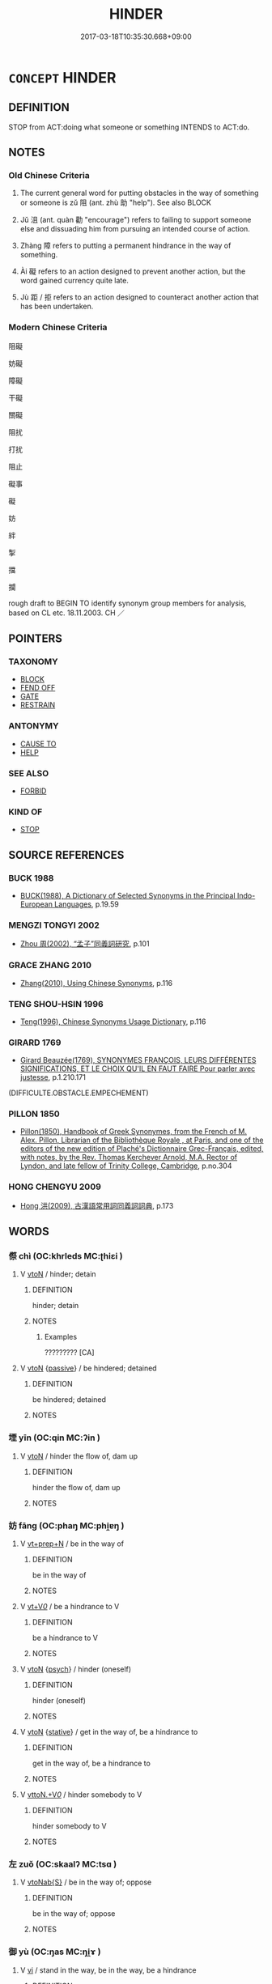 # -*- mode: mandoku-tls-view -*-
#+TITLE: HINDER
#+DATE: 2017-03-18T10:35:30.668+09:00        
#+STARTUP: content
* =CONCEPT= HINDER
:PROPERTIES:
:CUSTOM_ID: uuid-8d05ae79-df6f-4c15-b57a-a8390a57643a
:SYNONYM+:  PREVENT
:SYNONYM+:  HAMPER
:SYNONYM+:  OBSTRUCT
:SYNONYM+:  IMPEDE
:SYNONYM+:  INHIBIT
:SYNONYM+:  RETARD
:SYNONYM+:  BALK
:SYNONYM+:  PREVENT
:SYNONYM+:  THWART
:SYNONYM+:  FOIL
:SYNONYM+:  CURB
:SYNONYM+:  DELAY
:SYNONYM+:  ARREST
:SYNONYM+:  INTERFERE WITH
:SYNONYM+:  SET BACK
:SYNONYM+:  SLOW DOWN
:SYNONYM+:  HOBBLE
:SYNONYM+:  HOLD BACK
:SYNONYM+:  HOLD UP
:SYNONYM+:  STOP
:SYNONYM+:  HALT
:SYNONYM+:  RESTRICT
:SYNONYM+:  RESTRAIN
:SYNONYM+:  CONSTRAIN
:SYNONYM+:  BLOCK
:SYNONYM+:  CHECK
:SYNONYM+:  CURTAIL
:SYNONYM+:  FRUSTRATE
:SYNONYM+:  CRAMP
:SYNONYM+:  HANDICAP
:SYNONYM+:  CRIPPLE
:SYNONYM+:  HAMSTRING
:SYNONYM+:  INFORMAL STYMIE
:SYNONYM+:  THROW A WRENCH IN THE WORKS
:TR_ZH: 阻礙
:TR_OCH: 阻
:END:
** DEFINITION

STOP from ACT:doing what someone or something INTENDS to ACT:do.

** NOTES

*** Old Chinese Criteria
1. The current general word for putting obstacles in the way of something or someone is zǔ 阻 (ant. zhù 助 "help"). See also BLOCK

2. Jǔ 沮 (ant. quàn 勸 "encourage") refers to failing to support someone else and dissuading him from pursuing an intended course of action.

3. Zhàng 障 refers to putting a permanent hindrance in the way of something.

4. Ài 礙 refers to an action designed to prevent another action, but the word gained currency quite late.

5. Jù 距 / 拒 refers to an action designed to counteract another action that has been undertaken.

*** Modern Chinese Criteria
阻礙

妨礙

障礙

干礙

關礙

阻扰

打扰

阻止

礙事

礙

妨

絆

掣

擋

攔

rough draft to BEGIN TO identify synonym group members for analysis, based on CL etc. 18.11.2003. CH ／

** POINTERS
*** TAXONOMY
 - [[tls:concept:BLOCK][BLOCK]]
 - [[tls:concept:FEND OFF][FEND OFF]]
 - [[tls:concept:GATE][GATE]]
 - [[tls:concept:RESTRAIN][RESTRAIN]]

*** ANTONYMY
 - [[tls:concept:CAUSE TO][CAUSE TO]]
 - [[tls:concept:HELP][HELP]]

*** SEE ALSO
 - [[tls:concept:FORBID][FORBID]]

*** KIND OF
 - [[tls:concept:STOP][STOP]]

** SOURCE REFERENCES
*** BUCK 1988
 - [[cite:BUCK-1988][BUCK(1988), A Dictionary of Selected Synonyms in the Principal Indo-European Languages]], p.19.59

*** MENGZI TONGYI 2002
 - [[cite:MENGZI-TONGYI-2002][Zhou 周(2002), “孟子”同義詞研究]], p.101

*** GRACE ZHANG 2010
 - [[cite:GRACE-ZHANG-2010][Zhang(2010), Using Chinese Synonyms]], p.116

*** TENG SHOU-HSIN 1996
 - [[cite:TENG-SHOU-HSIN-1996][Teng(1996), Chinese Synonyms Usage Dictionary]], p.116

*** GIRARD 1769
 - [[cite:GIRARD-1769][Girard Beauzée(1769), SYNONYMES FRANÇOIS, LEURS DIFFÉRENTES SIGNIFICATIONS, ET LE CHOIX QU'IL EN FAUT FAIRE Pour parler avec justesse]], p.1.210.171
 (DIFFICULTE.OBSTACLE.EMPECHEMENT)
*** PILLON 1850
 - [[cite:PILLON-1850][Pillon(1850), Handbook of Greek Synonymes, from the French of M. Alex. Pillon, Librarian of the Bibliothèque Royale , at Paris, and one of the editors of the new edition of Plaché's Dictionnaire Grec-Français, edited, with notes, by the Rev. Thomas Kerchever Arnold, M.A. Rector of Lyndon, and late fellow of Trinity College, Cambridge]], p.no.304

*** HONG CHENGYU 2009
 - [[cite:HONG-CHENGYU-2009][Hong 洪(2009), 古漢語常用詞同義詞詞典]], p.173

** WORDS
   :PROPERTIES:
   :VISIBILITY: children
   :END:
*** 傺 chì (OC:khrleds MC:ʈhiɛi )
:PROPERTIES:
:CUSTOM_ID: uuid-7a31405a-da81-4beb-8dfa-fd961c8b5660
:Char+: 傺(9,11/13) 
:GY_IDS+: uuid-01b47b36-696f-44b6-b727-87f79ed96579
:PY+: chì     
:OC+: khrleds     
:MC+: ʈhiɛi     
:END: 
**** V [[tls:syn-func::#uuid-fbfb2371-2537-4a99-a876-41b15ec2463c][vtoN]] / hinder; detain
:PROPERTIES:
:CUSTOM_ID: uuid-b8c2e9e3-2037-4c86-b0eb-0cfe3123b095
:WARRING-STATES-CURRENCY: 2
:END:
****** DEFINITION

hinder; detain

****** NOTES

******* Examples
????????? [CA]

**** V [[tls:syn-func::#uuid-fbfb2371-2537-4a99-a876-41b15ec2463c][vtoN]] {[[tls:sem-feat::#uuid-988c2bcf-3cdd-4b9e-b8a4-615fe3f7f81e][passive]]} / be hindered; detained
:PROPERTIES:
:CUSTOM_ID: uuid-f636ea81-b9d9-4219-ae3f-5e99f2876885
:WARRING-STATES-CURRENCY: 2
:END:
****** DEFINITION

be hindered; detained

****** NOTES

*** 堙 yīn (OC:qin MC:ʔin )
:PROPERTIES:
:CUSTOM_ID: uuid-cb077f8b-e3fe-43fc-9b4d-7b4acd8ffa54
:Char+: 堙(32,9/12) 
:GY_IDS+: uuid-45f08e4c-dee9-4bc0-89ac-7fc687e7dbe1
:PY+: yīn     
:OC+: qin     
:MC+: ʔin     
:END: 
**** V [[tls:syn-func::#uuid-fbfb2371-2537-4a99-a876-41b15ec2463c][vtoN]] / hinder the flow of, dam up
:PROPERTIES:
:CUSTOM_ID: uuid-6ca6e5b2-6843-484a-87fc-ac22b4e382ee
:END:
****** DEFINITION

hinder the flow of, dam up

****** NOTES

*** 妨 fāng (OC:phaŋ MC:phi̯ɐŋ )
:PROPERTIES:
:CUSTOM_ID: uuid-a66c3db5-70b0-4d8c-b2d2-c42b977f1b3d
:Char+: 妨(38,4/7) 
:GY_IDS+: uuid-6de44112-fbff-41ef-992c-56b97ad1bc0f
:PY+: fāng     
:OC+: phaŋ     
:MC+: phi̯ɐŋ     
:END: 
**** V [[tls:syn-func::#uuid-739c24ae-d585-4fff-9ac2-2547b1050f16][vt+prep+N]] / be in the way of
:PROPERTIES:
:CUSTOM_ID: uuid-b6d76069-a478-49e3-a5b6-2e25fb1e56f4
:END:
****** DEFINITION

be in the way of

****** NOTES

**** V [[tls:syn-func::#uuid-dd717b3f-0c98-4de8-bac6-2e4085805ef1][vt+V/0/]] / be a hindrance to V
:PROPERTIES:
:CUSTOM_ID: uuid-3212177c-8edd-4490-b209-6c2ae109e2a5
:END:
****** DEFINITION

be a hindrance to V

****** NOTES

**** V [[tls:syn-func::#uuid-fbfb2371-2537-4a99-a876-41b15ec2463c][vtoN]] {[[tls:sem-feat::#uuid-98e7674b-b362-466f-9568-d0c14470282a][psych]]} / hinder (oneself)
:PROPERTIES:
:CUSTOM_ID: uuid-fec72e63-8700-45f5-a234-1c79732a16e3
:END:
****** DEFINITION

hinder (oneself)

****** NOTES

**** V [[tls:syn-func::#uuid-fbfb2371-2537-4a99-a876-41b15ec2463c][vtoN]] {[[tls:sem-feat::#uuid-2a66fc1c-6671-47d2-bd04-cfd6ccae64b8][stative]]} / get in the way of, be a hindrance to
:PROPERTIES:
:CUSTOM_ID: uuid-23b83968-c59f-443c-9971-c686c2a4fec4
:END:
****** DEFINITION

get in the way of, be a hindrance to

****** NOTES

**** V [[tls:syn-func::#uuid-25b356b8-b8b3-45bd-8689-04894567deb5][vttoN.+V/0/]] / hinder somebody to V
:PROPERTIES:
:CUSTOM_ID: uuid-eb375599-639c-4a62-9ee0-4d823a8e3961
:END:
****** DEFINITION

hinder somebody to V

****** NOTES

*** 左 zuǒ (OC:skaalʔ MC:tsɑ )
:PROPERTIES:
:CUSTOM_ID: uuid-b114a551-38fe-4446-90d6-1bcb6cf30147
:Char+: 左(48,2/5) 
:GY_IDS+: uuid-17092982-8b1e-4e2b-9784-01c4b031a392
:PY+: zuǒ     
:OC+: skaalʔ     
:MC+: tsɑ     
:END: 
**** V [[tls:syn-func::#uuid-0dd4edc0-7e8b-4e1b-b3e9-677c0faa3790][vtoNab{S}]] / be in the way of; oppose
:PROPERTIES:
:CUSTOM_ID: uuid-b9e9c32f-89e9-4050-800f-9808ee551ff9
:END:
****** DEFINITION

be in the way of; oppose

****** NOTES

*** 御 yù (OC:ŋas MC:ŋi̯ɤ )
:PROPERTIES:
:CUSTOM_ID: uuid-46c064ae-a6b3-40ce-93f9-ccdb5500477a
:Char+: 御(60,8/11) 
:GY_IDS+: uuid-b165c52f-d3c5-42ea-84b5-248b99839a0b
:PY+: yù     
:OC+: ŋas     
:MC+: ŋi̯ɤ     
:END: 
**** V [[tls:syn-func::#uuid-c20780b3-41f9-491b-bb61-a269c1c4b48f][vi]] / stand in the way, be in the way, be a hindrance
:PROPERTIES:
:CUSTOM_ID: uuid-5b6297b0-5d94-41d0-b455-c749a271fc5c
:WARRING-STATES-CURRENCY: 5
:END:
****** DEFINITION

stand in the way, be in the way, be a hindrance

****** NOTES

**** V [[tls:syn-func::#uuid-e64a7a95-b54b-4c94-9d6d-f55dbf079701][vt(oN)]] / stand in the way/hinder the contextually determinate N
:PROPERTIES:
:CUSTOM_ID: uuid-790814ba-b61f-4faf-9009-933ca7ef747c
:END:
****** DEFINITION

stand in the way/hinder the contextually determinate N

****** NOTES

**** V [[tls:syn-func::#uuid-fbfb2371-2537-4a99-a876-41b15ec2463c][vtoN]] / stand in the way of
:PROPERTIES:
:CUSTOM_ID: uuid-7fcd7270-8274-4ba2-8dea-511edc624058
:END:
****** DEFINITION

stand in the way of

****** NOTES

*** 戶 hù (OC:ɡlaaʔ MC:ɦuo̝ ) / 扈 hù (OC:ɡlaaʔ MC:ɦuo̝ )
:PROPERTIES:
:CUSTOM_ID: uuid-7f15a33c-d989-4d87-b134-3bba39b82a34
:Char+: 戶(63,0/4) 
:Char+: 扈(63,7/11) 
:GY_IDS+: uuid-d37a4883-38ab-4efc-8d22-8069ff954cb1
:PY+: hù     
:OC+: ɡlaaʔ     
:MC+: ɦuo̝     
:GY_IDS+: uuid-4a79d148-fc08-4ff3-9f9d-c464a1417a17
:PY+: hù     
:OC+: ɡlaaʔ     
:MC+: ɦuo̝     
:END: 
**** V [[tls:syn-func::#uuid-fbfb2371-2537-4a99-a876-41b15ec2463c][vtoN]] / hinder, dissuade
:PROPERTIES:
:CUSTOM_ID: uuid-f81a5587-89a3-464b-9611-df732588f9a5
:END:
****** DEFINITION

hinder, dissuade

****** NOTES

*** 撓 náo (OC:mɢreewʔ MC:ɳɣɛu )
:PROPERTIES:
:CUSTOM_ID: uuid-ac654fe5-86b1-4cb0-80c0-d6c0e0f8c16f
:Char+: 撓(64,12/15) 
:GY_IDS+: uuid-b68fd799-2b5a-4981-b498-1b5b49d2a753
:PY+: náo     
:OC+: mɢreewʔ     
:MC+: ɳɣɛu     
:END: 
**** V [[tls:syn-func::#uuid-fbfb2371-2537-4a99-a876-41b15ec2463c][vtoN]] / interfere with; confuse and stand in the way of
:PROPERTIES:
:CUSTOM_ID: uuid-589ddb50-31d9-4a89-ab6c-d8be4c966813
:WARRING-STATES-CURRENCY: 4
:END:
****** DEFINITION

interfere with; confuse and stand in the way of

****** NOTES

******* Examples
HF 44.9.101: 下撓治 make good government below confused; HF 52.2.33: 撓於私門 interfere with private families

**** V [[tls:syn-func::#uuid-fbfb2371-2537-4a99-a876-41b15ec2463c][vtoN]] {[[tls:sem-feat::#uuid-fac754df-5669-4052-9dda-6244f229371f][causative]]} / provoke (somebody N) to perform an action that he/she does not want to perform at the moment
:PROPERTIES:
:CUSTOM_ID: uuid-9b367fff-7bc2-4a0a-b432-1617fd32bef5
:END:
****** DEFINITION

provoke (somebody N) to perform an action that he/she does not want to perform at the moment

****** NOTES

*** 沮 jǔ (OC:sɡaʔ MC:dzi̯ɤ )
:PROPERTIES:
:CUSTOM_ID: uuid-888877b3-9b76-4979-8eae-22eb92127fcc
:Char+: 沮(85,5/8) 
:GY_IDS+: uuid-a68c7b31-94ea-425f-b7e5-0aa42a5deee2
:PY+: jǔ     
:OC+: sɡaʔ     
:MC+: dzi̯ɤ     
:END: 
**** SOURCE REFERENCES
***** WANG LI 2000
 - [[cite:WANG-LI-2000][Wang 王(2000), 王力古漢語字典]], p.848

**** V [[tls:syn-func::#uuid-fbfb2371-2537-4a99-a876-41b15ec2463c][vtoN]] / hinder, discourage, dissuade
:PROPERTIES:
:CUSTOM_ID: uuid-4858136e-b1b8-4ecc-9f51-71ab6c9d7e03
:WARRING-STATES-CURRENCY: 3
:END:
****** DEFINITION

hinder, discourage, dissuade

****** NOTES

******* Examples
SHIJI 99.5.4 2718; Wang Liqi 2143;Takigawa 6; tr. Watson 1993, Han, vol.1, p.238

 「齊虜！涆 his scoundrel from Qi

 以口舌得官， has managed to win himself a position with his wagging tongue,

 今迺妄言沮吾軍。」 and now he comes with his foolish lies and tries to halt my army! 罜 CA]

**** V [[tls:syn-func::#uuid-fbfb2371-2537-4a99-a876-41b15ec2463c][vtoN]] {[[tls:sem-feat::#uuid-988c2bcf-3cdd-4b9e-b8a4-615fe3f7f81e][passive]]} / be hindered; be stopped; be halted; feel prevented/discouraged
:PROPERTIES:
:CUSTOM_ID: uuid-cc9c251d-9e0a-4b97-bdb2-39c4ea539bd6
:WARRING-STATES-CURRENCY: 2
:END:
****** DEFINITION

be hindered; be stopped; be halted; feel prevented/discouraged

****** NOTES

******* Examples
HF 07.03:01; jiaoshi 183; jishi 112; jiaozhu 56; shiping 314

 人主有二患： For the ruler of men there are two dilemmas:

 任賢， If he employs the talented

 則臣將乘於賢以劫其君； then the ministers will rely on talent to usurp the powers of the ruler;

 妄舉， if he raises people arbitrarily to high office,

5 則事沮不勝。 then his public projects will stop up and will not succeed.[CA]

SHI 258.4

 旱既大甚， 4. The drought is excessive,

 則不可沮。 it cannot be stopped;

**** V [[tls:syn-func::#uuid-53cee9f8-4041-45e5-ae55-f0bfdec33a11][vt/oN/]] / hinder [evil]
:PROPERTIES:
:CUSTOM_ID: uuid-eb4d08e3-758a-4c77-a940-83a589204013
:END:
****** DEFINITION

hinder [evil]

****** NOTES

*** 滯 zhì (OC:dads MC:ɖiɛi )
:PROPERTIES:
:CUSTOM_ID: uuid-63f38500-22a9-4eb5-be5c-2bd4a67be449
:Char+: 滯(85,11/14) 
:GY_IDS+: uuid-aa8fe555-525d-4465-8bfc-470197e85b97
:PY+: zhì     
:OC+: dads     
:MC+: ɖiɛi     
:END: 
**** N [[tls:syn-func::#uuid-8717712d-14a4-4ae2-be7a-6e18e61d929b][n]] / obstacle which clogs things (typically waterways)
:PROPERTIES:
:CUSTOM_ID: uuid-0bf6fb04-8674-4d78-85d5-2e0259e10d9f
:END:
****** DEFINITION

obstacle which clogs things (typically waterways)

****** NOTES

**** V [[tls:syn-func::#uuid-e64a7a95-b54b-4c94-9d6d-f55dbf079701][vt(oN)]] / stop or impede the contextually determinate N
:PROPERTIES:
:CUSTOM_ID: uuid-91a74b3d-cc9a-4e5f-a578-96db2e5e8d51
:END:
****** DEFINITION

stop or impede the contextually determinate N

****** NOTES

**** V [[tls:syn-func::#uuid-fbfb2371-2537-4a99-a876-41b15ec2463c][vtoN]] {[[tls:sem-feat::#uuid-988c2bcf-3cdd-4b9e-b8a4-615fe3f7f81e][passive]]} / get bogged down with, get stuck with
:PROPERTIES:
:CUSTOM_ID: uuid-28c9719e-f5ed-43d0-9570-e476bfebad28
:END:
****** DEFINITION

get bogged down with, get stuck with

****** NOTES

*** 礙 ài (OC:ŋɡɯɯɡs MC:ŋəi )
:PROPERTIES:
:CUSTOM_ID: uuid-55eea16a-0dfe-4d90-bbef-ed24b612f498
:Char+: 硋(112,6/11) 
:GY_IDS+: uuid-fae23d31-f205-449d-ae3e-09f016c7d958
:PY+: ài     
:OC+: ŋɡɯɯɡs     
:MC+: ŋəi     
:END: 
**** V [[tls:syn-func::#uuid-fbfb2371-2537-4a99-a876-41b15ec2463c][vtoN]] / hinder; obstruct (LIE)
:PROPERTIES:
:CUSTOM_ID: uuid-f1eb3ad1-4ee9-499a-b571-c8d9d4725568
:END:
****** DEFINITION

hinder; obstruct (LIE)

****** NOTES

*** 礙 ài (OC:ŋɡɯɯs MC:ŋəi )
:PROPERTIES:
:CUSTOM_ID: uuid-be3d9c71-bfd3-4c21-8a00-837c9cd309bb
:Char+: 礙(112,14/19) 
:GY_IDS+: uuid-beced953-dc7b-4051-8bfd-a7752871aaac
:PY+: ài     
:OC+: ŋɡɯɯs     
:MC+: ŋəi     
:END: 
**** N [[tls:syn-func::#uuid-76be1df4-3d73-4e5f-bbc2-729542645bc8][nab]] {[[tls:sem-feat::#uuid-4e92cef6-5753-4eed-a76b-7249c223316f][feature]]} / obstacle, hindrance
:PROPERTIES:
:CUSTOM_ID: uuid-2f76c918-c08c-4ab5-a23b-ffaa17327e27
:END:
****** DEFINITION

obstacle, hindrance

****** NOTES

**** N [[tls:syn-func::#uuid-76be1df4-3d73-4e5f-bbc2-729542645bc8][nab]] {[[tls:sem-feat::#uuid-2e48851c-928e-40f0-ae0d-2bf3eafeaa17][figurative]]} / obstruction
:PROPERTIES:
:CUSTOM_ID: uuid-ba25823f-9fa3-4925-a332-5573a71489bc
:END:
****** DEFINITION

obstruction

****** NOTES

**** V [[tls:syn-func::#uuid-fbfb2371-2537-4a99-a876-41b15ec2463c][vtoN]] / LIE: to obstruct, impede
:PROPERTIES:
:CUSTOM_ID: uuid-26a0cfa4-96dc-4d2f-b197-2581158f41b1
:END:
****** DEFINITION

LIE: to obstruct, impede

****** NOTES

*** 要 yāo (OC:qew MC:ʔiɛu )
:PROPERTIES:
:CUSTOM_ID: uuid-b58f0eb5-41ec-4859-b116-825c6db78094
:Char+: 要(146,3/9) 
:GY_IDS+: uuid-770a409a-3af2-4f16-9c16-09a9714a11cd
:PY+: yāo     
:OC+: qew     
:MC+: ʔiɛu     
:END: 
**** V [[tls:syn-func::#uuid-e64a7a95-b54b-4c94-9d6d-f55dbf079701][vt(oN)]] / intercept; to block (a contextually determinate object); prevent (a contextually determinate object...
:PROPERTIES:
:CUSTOM_ID: uuid-3d915000-4049-4306-8ee8-128079f82d35
:WARRING-STATES-CURRENCY: 3
:END:
****** DEFINITION

intercept; to block (a contextually determinate object); prevent (a contextually determinate object) moving further

****** NOTES

**** V [[tls:syn-func::#uuid-fbfb2371-2537-4a99-a876-41b15ec2463c][vtoN]] / hinder, stand in the way of; intercept
:PROPERTIES:
:CUSTOM_ID: uuid-ca915ca3-8787-45b0-a17a-1593ea3b2455
:END:
****** DEFINITION

hinder, stand in the way of; intercept

****** NOTES

*** 距 jù (OC:ɡaʔ MC:gi̯ɤ )
:PROPERTIES:
:CUSTOM_ID: uuid-bd20d465-ba6d-4182-93a7-2bea504d8d6d
:Char+: 距(157,5/12) 
:GY_IDS+: uuid-1d39951a-f360-4f78-9c1f-863bb2ad408c
:PY+: jù     
:OC+: ɡaʔ     
:MC+: gi̯ɤ     
:END: 
**** V [[tls:syn-func::#uuid-fbfb2371-2537-4a99-a876-41b15ec2463c][vtoN]] / stave off; block and keep away, hinder and keep at a distance
:PROPERTIES:
:CUSTOM_ID: uuid-671d3fc4-ca75-4ff0-85b1-9a1cf5e36b7f
:WARRING-STATES-CURRENCY: 4
:END:
****** DEFINITION

stave off; block and keep away, hinder and keep at a distance

****** NOTES

******* Examples
HF 50.06:01; jiaoshi 14; jishi 1095; jiaozhu 690; shiping 1783; Watson 124

 石非不大， It is not that the stones are not large,

 數非不眾也， and it is not that there aren 掐 many of them,

 而不可謂富強者， but the reason why these are not signs of wealth and strength

 磐不生粟， is that rocky land does not allow grain to grow

 象人不可使距敵也。 and statues of men cannot be made to stave off enemies.[CA]

*** 輅 lù (OC:ɡ-raaɡs MC:luo̝ )
:PROPERTIES:
:CUSTOM_ID: uuid-47760c10-9376-4546-a0ff-c96b15d7a271
:Char+: 輅(159,6/13) 
:GY_IDS+: uuid-74f7eab4-f719-4298-ba83-cb6cac75e23c
:PY+: lù     
:OC+: ɡ-raaɡs     
:MC+: luo̝     
:END: 
**** V [[tls:syn-func::#uuid-fbfb2371-2537-4a99-a876-41b15ec2463c][vtoN]] / read yà intercept
:PROPERTIES:
:CUSTOM_ID: uuid-d5d62e39-3a5c-43e9-9ed8-1083b0a0fca3
:END:
****** DEFINITION

read yà intercept

****** NOTES

*** 錮 gù (OC:kaaɡs MC:kuo̝ )
:PROPERTIES:
:CUSTOM_ID: uuid-fd95a2eb-b5f3-4598-a07c-8fe99752ae2d
:Char+: 錮(167,8/16) 
:GY_IDS+: uuid-4a2bcb58-b21f-43dd-bd73-2631dc3d3a76
:PY+: gù     
:OC+: kaaɡs     
:MC+: kuo̝     
:END: 
**** V [[tls:syn-func::#uuid-fbfb2371-2537-4a99-a876-41b15ec2463c][vtoN]] / bar from taking office; bar from employment
:PROPERTIES:
:CUSTOM_ID: uuid-189e2636-6096-4d94-8e8e-890a1462229e
:END:
****** DEFINITION

bar from taking office; bar from employment

****** NOTES

*** 閡 ài (OC:ŋɡɯɯɡs MC:ŋəi )
:PROPERTIES:
:CUSTOM_ID: uuid-b6019a61-9ff6-4830-a337-b413c4ce54d6
:Char+: 閡(169,6/14) 
:GY_IDS+: uuid-459000ea-0583-40a7-bc3c-180830fca0cc
:PY+: ài     
:OC+: ŋɡɯɯɡs     
:MC+: ŋəi     
:END: 
**** V [[tls:syn-func::#uuid-fbfb2371-2537-4a99-a876-41b15ec2463c][vtoN]] / obstruct; hinder (LIE) ??
:PROPERTIES:
:CUSTOM_ID: uuid-a35df401-75a4-4bc3-ae03-854d1f84c4e2
:END:
****** DEFINITION

obstruct; hinder (LIE) ??

****** NOTES

*** 防 fáng (OC:baŋ MC:bi̯ɐŋ )
:PROPERTIES:
:CUSTOM_ID: uuid-05318fa2-36f3-41e8-8045-2329c370f484
:Char+: 防(170,4/7) 
:GY_IDS+: uuid-908ecf29-fb6e-4a3c-8c2a-6616a72113d1
:PY+: fáng     
:OC+: baŋ     
:MC+: bi̯ɐŋ     
:END: 
**** V [[tls:syn-func::#uuid-fbfb2371-2537-4a99-a876-41b15ec2463c][vtoN]] / guard against; prevent
:PROPERTIES:
:CUSTOM_ID: uuid-e9381d23-2e03-46ee-be15-c4041487ce24
:END:
****** DEFINITION

guard against; prevent

****** NOTES

**** V [[tls:syn-func::#uuid-fbfb2371-2537-4a99-a876-41b15ec2463c][vtoN]] {[[tls:sem-feat::#uuid-b8276c57-c108-44c8-8c01-ad92679a9163][imperative]]} / hinder!
:PROPERTIES:
:CUSTOM_ID: uuid-767729f6-9fa5-442e-8e30-f2bf1af9a928
:END:
****** DEFINITION

hinder!

****** NOTES

*** 阻 zǔ (OC:skraʔ MC:ʈʂi̯ɤ )
:PROPERTIES:
:CUSTOM_ID: uuid-f73fddaf-af37-49da-8188-faf6dc5e1724
:Char+: 阻(170,5/8) 
:GY_IDS+: uuid-a2a1949f-e14f-4018-9741-08e3872893bc
:PY+: zǔ     
:OC+: skraʔ     
:MC+: ʈʂi̯ɤ     
:END: 
**** N [[tls:syn-func::#uuid-8717712d-14a4-4ae2-be7a-6e18e61d929b][n]] / natural hindrance like rivers or mountains which prevent convenient transportation
:PROPERTIES:
:CUSTOM_ID: uuid-32a32ae0-927f-42d9-abd6-14b43b396741
:WARRING-STATES-CURRENCY: 4
:END:
****** DEFINITION

natural hindrance like rivers or mountains which prevent convenient transportation

****** NOTES

**** V [[tls:syn-func::#uuid-fbfb2371-2537-4a99-a876-41b15ec2463c][vtoN]] / to impede, to hinder; block
:PROPERTIES:
:CUSTOM_ID: uuid-2e7dee9a-2f5e-45a2-bbc8-4c93d6c6241c
:WARRING-STATES-CURRENCY: 5
:END:
****** DEFINITION

to impede, to hinder; block

****** NOTES

******* Examples
GUAN 11.8; WYWK 1.50; tr. Rickett 1985, p. 209. [Explanation VIII]

 是以古之人， It is for this reason that men of old 

 阻其路， blocked their roads 

 塞其遂， and closed their village streets. [CA]

**** V [[tls:syn-func::#uuid-fbfb2371-2537-4a99-a876-41b15ec2463c][vtoN]] {[[tls:sem-feat::#uuid-6f2fab01-1156-4ed8-9b64-74c1e7455915][middle voice]]} / be blocked; be impeded
:PROPERTIES:
:CUSTOM_ID: uuid-b55368f1-5eab-478a-819f-fd16e23b4883
:END:
****** DEFINITION

be blocked; be impeded

****** NOTES

******* Examples
CC JIUZHANG 06:01; SBBY 238; Jin 561; Huang 104; Fu 113; tr. Hawkes 173;

 媒絕路阻兮， Sundered from friends to plead for me, for the road is blocked,[CA]

*** 隔 gé (OC:kreeɡ MC:kɣɛk )
:PROPERTIES:
:CUSTOM_ID: uuid-7f5b4760-3e29-4de3-a6e1-7e90062262d1
:Char+: 隔(170,10/13) 
:GY_IDS+: uuid-24b44d8e-6874-4d26-8254-056016b09e7b
:PY+: gé     
:OC+: kreeɡ     
:MC+: kɣɛk     
:END: 
**** V [[tls:syn-func::#uuid-9e8c327b-579d-4514-8c83-481fa450974a][vtoN.adV]] / hindered by, separated by; with N inbetween
:PROPERTIES:
:CUSTOM_ID: uuid-fad6a113-fc70-418e-bd8a-143c7daceca3
:END:
****** DEFINITION

hindered by, separated by; with N inbetween

****** NOTES

**** V [[tls:syn-func::#uuid-fbfb2371-2537-4a99-a876-41b15ec2463c][vtoN]] / obstruct, get in the way of, get between
:PROPERTIES:
:CUSTOM_ID: uuid-e273cc73-bd49-4f9e-97f8-66825b1ccab0
:WARRING-STATES-CURRENCY: 3
:END:
****** DEFINITION

obstruct, get in the way of, get between

****** NOTES

**** V [[tls:syn-func::#uuid-fbfb2371-2537-4a99-a876-41b15ec2463c][vtoN]] {[[tls:sem-feat::#uuid-2e48851c-928e-40f0-ae0d-2bf3eafeaa17][figurative]]} / be obstructed; be hindered
:PROPERTIES:
:CUSTOM_ID: uuid-82df17cd-7d0f-4a19-80b0-6fea681d0169
:END:
****** DEFINITION

be obstructed; be hindered

****** NOTES

*** 障 zhàng (OC:kjaŋs MC:tɕi̯ɐŋ )
:PROPERTIES:
:CUSTOM_ID: uuid-973af6c3-88e5-43de-bdc0-ff0aef3cb179
:Char+: 障(170,11/14) 
:GY_IDS+: uuid-7eefdb62-9042-4a8f-8d87-37a382c69c8f
:PY+: zhàng     
:OC+: kjaŋs     
:MC+: tɕi̯ɐŋ     
:END: 
**** N [[tls:syn-func::#uuid-8717712d-14a4-4ae2-be7a-6e18e61d929b][n]] / block; hindrance
:PROPERTIES:
:CUSTOM_ID: uuid-8ca364bb-7a19-4fa8-a5cf-51d35becf77a
:WARRING-STATES-CURRENCY: 3
:END:
****** DEFINITION

block; hindrance

****** NOTES

******* Examples
ZUO; Ding zhuan 12.02

 且成， Ch 掂 ng, moreover,

 孟氏之保障也。 is the sure defence of the Mang family. 

SHIJI 6.36.3 253; Wang Liqi 129; Takigawa 48; tr. Watson 1993, p53

 築亭障以逐戎人。 Outposts were constructed in order to drive out the Rong people,[CA]

**** N [[tls:syn-func::#uuid-76be1df4-3d73-4e5f-bbc2-729542645bc8][nab]] {[[tls:sem-feat::#uuid-98e7674b-b362-466f-9568-d0c14470282a][psych]]} / BUDDH: mental hindrance; psychological obstruction
:PROPERTIES:
:CUSTOM_ID: uuid-2c918430-cd77-4c34-986f-4ba54a6953ae
:END:
****** DEFINITION

BUDDH: mental hindrance; psychological obstruction

****** NOTES

**** N [[tls:syn-func::#uuid-516d3836-3a0b-4fbc-b996-071cc48ba53d][nadN]] {[[tls:sem-feat::#uuid-2e48851c-928e-40f0-ae0d-2bf3eafeaa17][figurative]]} / inhibiting
:PROPERTIES:
:CUSTOM_ID: uuid-332c4c24-2857-4a65-b457-980e27c5a6a4
:END:
****** DEFINITION

inhibiting

****** NOTES

**** V [[tls:syn-func::#uuid-739c24ae-d585-4fff-9ac2-2547b1050f16][vt+prep+N]] / impede something
:PROPERTIES:
:CUSTOM_ID: uuid-fd910599-731b-45fc-a3f7-5e63f891f558
:END:
****** DEFINITION

impede something

****** NOTES

**** V [[tls:syn-func::#uuid-fbfb2371-2537-4a99-a876-41b15ec2463c][vtoN]] / obstruct; block; keep at bay
:PROPERTIES:
:CUSTOM_ID: uuid-bee60617-10bc-45b8-9307-0305941eedc9
:WARRING-STATES-CURRENCY: 4
:END:
****** DEFINITION

obstruct; block; keep at bay

****** NOTES

**** V [[tls:syn-func::#uuid-fbfb2371-2537-4a99-a876-41b15ec2463c][vtoN]] {[[tls:sem-feat::#uuid-988c2bcf-3cdd-4b9e-b8a4-615fe3f7f81e][passive]]} / be blocked from seeing things
:PROPERTIES:
:CUSTOM_ID: uuid-ac07f723-85f6-4ca3-86d8-d0089e63b611
:WARRING-STATES-CURRENCY: 4
:END:
****** DEFINITION

be blocked from seeing things

****** NOTES

*** 凝滯 níngzhì (OC:ŋɡɯŋ dads MC:ŋɨŋ ɖiɛi )
:PROPERTIES:
:CUSTOM_ID: uuid-2be6ca38-be8d-4218-ab28-c1e00952d2d6
:Char+: 凝(15,14/16) 滯(85,11/14) 
:GY_IDS+: uuid-7fab9600-b8e4-4373-85ae-d0c0ee7bbcf4 uuid-aa8fe555-525d-4465-8bfc-470197e85b97
:PY+: níng zhì    
:OC+: ŋɡɯŋ dads    
:MC+: ŋɨŋ ɖiɛi    
:END: 
**** V [[tls:syn-func::#uuid-98f2ce75-ae37-4667-90ff-f418c4aeaa33][VPtoN]] {[[tls:sem-feat::#uuid-988c2bcf-3cdd-4b9e-b8a4-615fe3f7f81e][passive]]} / be hindered or blocked by
:PROPERTIES:
:CUSTOM_ID: uuid-52c6a690-02b0-4f4c-adf5-a2c6a71f61ef
:END:
****** DEFINITION

be hindered or blocked by

****** NOTES

*** 前卻 qiánquè (OC:dzeen khaɡ MC:dzen khi̯ɐk )
:PROPERTIES:
:CUSTOM_ID: uuid-09107528-6aaa-4b4a-bac8-0c787f5ff39c
:Char+: 前(18,7/9) 卻(26,7/9) 
:GY_IDS+: uuid-3c737232-43d1-4954-a944-3c239391744c uuid-c13e9847-d859-4e08-8257-41148a9a378c
:PY+: qián què    
:OC+: dzeen khaɡ    
:MC+: dzen khi̯ɐk    
:END: 
**** V [[tls:syn-func::#uuid-98f2ce75-ae37-4667-90ff-f418c4aeaa33][VPtoN]] {[[tls:sem-feat::#uuid-988c2bcf-3cdd-4b9e-b8a4-615fe3f7f81e][passive]]} / be interfered with
:PROPERTIES:
:CUSTOM_ID: uuid-64db7e1a-941e-49df-836d-385887f5e979
:END:
****** DEFINITION

be interfered with

****** NOTES

*** 勿使 wùshǐ (OC:mɯd srɯʔ MC:mi̯ut ʂɨ )
:PROPERTIES:
:CUSTOM_ID: uuid-3c56e55c-c2c3-4998-a0d3-bd813efe6a6b
:Char+: 勿(20,2/4) 使(9,6/8) 
:GY_IDS+: uuid-3da462e6-1e3a-4506-ae04-8a52e7d689a4 uuid-028c0020-4d7a-4b04-a6ad-c5386df929f0
:PY+: wù shǐ    
:OC+: mɯd srɯʔ    
:MC+: mi̯ut ʂɨ    
:END: 
**** V [[tls:syn-func::#uuid-7de00196-12aa-43e2-9843-72079143c05b][vtt(oN.)+V/0/]] / prevent the contextually determinate N from V-ing; ensure that N does not V
:PROPERTIES:
:CUSTOM_ID: uuid-eaca0b21-682e-4b82-ba43-c0f51ee75447
:END:
****** DEFINITION

prevent the contextually determinate N from V-ing; ensure that N does not V

****** NOTES

*** 卻滯 quèzhì (OC:khaɡ dads MC:khi̯ɐk ɖiɛi )
:PROPERTIES:
:CUSTOM_ID: uuid-b214f2ef-9de6-47a8-ac8b-71bb1b5620e1
:Char+: 卻(26,7/9) 滯(85,11/14) 
:GY_IDS+: uuid-c13e9847-d859-4e08-8257-41148a9a378c uuid-aa8fe555-525d-4465-8bfc-470197e85b97
:PY+: què zhì    
:OC+: khaɡ dads    
:MC+: khi̯ɐk ɖiɛi    
:END: 
**** V [[tls:syn-func::#uuid-5b3376f4-75c4-4047-94eb-fc6d1bca520d][VPt(oN)]] / block up, hinder the free flow of
:PROPERTIES:
:CUSTOM_ID: uuid-0bde88da-62a2-40c4-bf65-74ff3c255f70
:END:
****** DEFINITION

block up, hinder the free flow of

****** NOTES

*** 夭閼 yāoè (OC:qrow qaad MC:ʔiɛu ʔɑt )
:PROPERTIES:
:CUSTOM_ID: uuid-17631868-3935-4e8d-a31b-2bf99495d197
:Char+: 夭(37,1/4) 閼(169,8/16) 
:GY_IDS+: uuid-a9aa175f-d7ab-4a3b-ad4f-f9e17682d407 uuid-fe595855-7a4d-4a48-8a42-10f4caf9a241
:PY+: yāo è    
:OC+: qrow qaad    
:MC+: ʔiɛu ʔɑt    
:END: 
**** V [[tls:syn-func::#uuid-98f2ce75-ae37-4667-90ff-f418c4aeaa33][VPtoN]] / stand in the way of
:PROPERTIES:
:CUSTOM_ID: uuid-9f845bfb-e0e5-4c8f-8a39-4cd8e2337b83
:END:
****** DEFINITION

stand in the way of

****** NOTES

*** 妨廢 fāngfèi (OC:phaŋ pods MC:phi̯ɐŋ pi̯ɐi )
:PROPERTIES:
:CUSTOM_ID: uuid-d94435af-afae-4f24-9e6c-5060a6aff7ef
:Char+: 妨(38,4/7) 廢(53,12/15) 
:GY_IDS+: uuid-6de44112-fbff-41ef-992c-56b97ad1bc0f uuid-e257c37d-bb08-40c2-8a6d-66460a7a1b18
:PY+: fāng fèi    
:OC+: phaŋ pods    
:MC+: phi̯ɐŋ pi̯ɐi    
:END: 
**** V [[tls:syn-func::#uuid-98f2ce75-ae37-4667-90ff-f418c4aeaa33][VPtoN]] / hinder and lead to the abandonment of
:PROPERTIES:
:CUSTOM_ID: uuid-ccd0eb5b-fd58-4e4c-9af2-461ac4db7973
:END:
****** DEFINITION

hinder and lead to the abandonment of

****** NOTES

*** 為難 wéinán (OC:ɢʷal mɢlaan MC:ɦiɛ nɑn )
:PROPERTIES:
:CUSTOM_ID: uuid-4fc1ede2-9d2f-4e2c-bc7e-bb4fdb8d7da6
:Char+: 為(86,5/9) 難(172,11/19) 
:GY_IDS+: uuid-7dd1780c-ee9b-4eaa-af63-c42cb57baf50 uuid-e789dee5-fd16-4331-bd2b-749ed2f16a58
:PY+: wéi nán    
:OC+: ɢʷal mɢlaan    
:MC+: ɦiɛ nɑn    
:END: 
**** V [[tls:syn-func::#uuid-c7e288cf-1953-4ecf-ac31-5aae90a20e9a][VPtpost.vt+N]] / cause trouble for  與N為難
:PROPERTIES:
:CUSTOM_ID: uuid-03931cd8-5b9e-4b49-910c-81b0eeecf14e
:END:
****** DEFINITION

cause trouble for  與N為難

****** NOTES

*** 罣礙 guàài (OC:kʷrees ŋɡɯɯs MC:kɣɛ ŋəi )
:PROPERTIES:
:CUSTOM_ID: uuid-b71abc21-73da-4b8b-90e9-1daf0ee22336
:Char+: 罣(122,6/11) 礙(112,14/19) 
:GY_IDS+: uuid-35abf7dc-0b81-41ef-9787-dcf569fb9b27 uuid-beced953-dc7b-4051-8bfd-a7752871aaac
:PY+: guà ài    
:OC+: kʷrees ŋɡɯɯs    
:MC+: kɣɛ ŋəi    
:END: 
**** N [[tls:syn-func::#uuid-db0698e7-db2f-4ee3-9a20-0c2b2e0cebf0][NPab]] {[[tls:sem-feat::#uuid-2e48851c-928e-40f0-ae0d-2bf3eafeaa17][figurative]]} / hindrance, obstruction
:PROPERTIES:
:CUSTOM_ID: uuid-409983ac-bd25-4357-a10b-41ce0e2e216d
:END:
****** DEFINITION

hindrance, obstruction

****** NOTES

**** V [[tls:syn-func::#uuid-98f2ce75-ae37-4667-90ff-f418c4aeaa33][VPtoN]] {[[tls:sem-feat::#uuid-2e48851c-928e-40f0-ae0d-2bf3eafeaa17][figurative]]} / hinder, obstruct
:PROPERTIES:
:CUSTOM_ID: uuid-5b9bd0dc-d26e-4964-b5fa-afeadf15c686
:END:
****** DEFINITION

hinder, obstruct

****** NOTES

*** 防護 fánghù (OC:baŋ ɢʷaaɡs MC:bi̯ɐŋ ɦuo̝ )
:PROPERTIES:
:CUSTOM_ID: uuid-5a9405a0-a41b-4588-9843-60b45dad9ad2
:Char+: 防(170,4/7) 護(149,14/21) 
:GY_IDS+: uuid-908ecf29-fb6e-4a3c-8c2a-6616a72113d1 uuid-49534c84-253a-4fd3-b753-2820324f9fcb
:PY+: fáng hù    
:OC+: baŋ ɢʷaaɡs    
:MC+: bi̯ɐŋ ɦuo̝    
:END: 
**** V [[tls:syn-func::#uuid-98f2ce75-ae37-4667-90ff-f418c4aeaa33][VPtoN]] / hinder; keep abay; keep away
:PROPERTIES:
:CUSTOM_ID: uuid-69c0cba4-74cf-4b9e-a815-b996c70f90b4
:END:
****** DEFINITION

hinder; keep abay; keep away

****** NOTES

*** 阻礙 zǔài (OC:skraʔ ŋɡɯɯs MC:ʈʂi̯ɤ ŋəi )
:PROPERTIES:
:CUSTOM_ID: uuid-7f2c706a-111f-4768-b465-54f27dca55ca
:Char+: 阻(170,5/8) 礙(112,14/19) 
:GY_IDS+: uuid-a2a1949f-e14f-4018-9741-08e3872893bc uuid-beced953-dc7b-4051-8bfd-a7752871aaac
:PY+: zǔ ài    
:OC+: skraʔ ŋɡɯɯs    
:MC+: ʈʂi̯ɤ ŋəi    
:END: 
**** N [[tls:syn-func::#uuid-a8e89bab-49e1-4426-b230-0ec7887fd8b4][NP]] / hindrance
:PROPERTIES:
:CUSTOM_ID: uuid-59ccc768-ce49-4b34-aba4-a4dad29a19a8
:END:
****** DEFINITION

hindrance

****** NOTES

*** 阻絕 zǔjué (OC:skraʔ dzod MC:ʈʂi̯ɤ dziɛt )
:PROPERTIES:
:CUSTOM_ID: uuid-cad564cb-8175-4223-a596-051df3dd8aeb
:Char+: 阻(170,5/8) 絕(120,6/12) 
:GY_IDS+: uuid-a2a1949f-e14f-4018-9741-08e3872893bc uuid-5590ad14-e0fb-4edc-996b-f5b7b83e7d5c
:PY+: zǔ jué    
:OC+: skraʔ dzod    
:MC+: ʈʂi̯ɤ dziɛt    
:END: 
**** V [[tls:syn-func::#uuid-98f2ce75-ae37-4667-90ff-f418c4aeaa33][VPtoN]] {[[tls:sem-feat::#uuid-988c2bcf-3cdd-4b9e-b8a4-615fe3f7f81e][passive]]} / be impeded
:PROPERTIES:
:CUSTOM_ID: uuid-a2965659-db01-4fdb-825d-73151c149de9
:END:
****** DEFINITION

be impeded

****** NOTES

*** 障塞 zhàngsāi (OC:kjaŋs sɯɯɡ MC:tɕi̯ɐŋ sək )
:PROPERTIES:
:CUSTOM_ID: uuid-1d0d9fcc-12c9-4544-b950-adab9a64f834
:Char+: 障(170,11/14) 塞(32,10/13) 
:GY_IDS+: uuid-7eefdb62-9042-4a8f-8d87-37a382c69c8f uuid-c5c54cf7-ac80-4e48-a788-423225e9e3d1
:PY+: zhàng sāi    
:OC+: kjaŋs sɯɯɡ    
:MC+: tɕi̯ɐŋ sək    
:END: 
**** V [[tls:syn-func::#uuid-98f2ce75-ae37-4667-90ff-f418c4aeaa33][VPtoN]] {[[tls:sem-feat::#uuid-988c2bcf-3cdd-4b9e-b8a4-615fe3f7f81e][passive]]} / be blocked
:PROPERTIES:
:CUSTOM_ID: uuid-0e30a2ec-eff5-4ba9-b5f1-efcc9d15bb54
:END:
****** DEFINITION

be blocked

****** NOTES

*** 障礙 zhāngài (OC:kjaŋ ŋɡɯɯs MC:tɕi̯ɐŋ ŋəi )
:PROPERTIES:
:CUSTOM_ID: uuid-bc36cc09-6a80-4e36-93fa-c5e11a530e3e
:Char+: 障(170,11/14) 礙(112,14/19) 
:GY_IDS+: uuid-2e3e0390-c501-468f-ab3e-b8bc0dbd5650 uuid-beced953-dc7b-4051-8bfd-a7752871aaac
:PY+: zhāng ài    
:OC+: kjaŋ ŋɡɯɯs    
:MC+: tɕi̯ɐŋ ŋəi    
:END: 
**** N [[tls:syn-func::#uuid-a8e89bab-49e1-4426-b230-0ec7887fd8b4][NP]] / hindrance, obstacle
:PROPERTIES:
:CUSTOM_ID: uuid-6e6bb8a8-63ec-47d0-9523-3cbbd33869b2
:END:
****** DEFINITION

hindrance, obstacle

****** NOTES

*** 障隔 zhānggé (OC:kjaŋ kreeɡ MC:tɕi̯ɐŋ kɣɛk )
:PROPERTIES:
:CUSTOM_ID: uuid-22ad2e96-8465-4514-b209-309703a840f4
:Char+: 障(170,11/14) 隔(170,10/13) 
:GY_IDS+: uuid-2e3e0390-c501-468f-ab3e-b8bc0dbd5650 uuid-24b44d8e-6874-4d26-8254-056016b09e7b
:PY+: zhāng gé    
:OC+: kjaŋ kreeɡ    
:MC+: tɕi̯ɐŋ kɣɛk    
:END: 
**** N [[tls:syn-func::#uuid-db0698e7-db2f-4ee3-9a20-0c2b2e0cebf0][NPab]] {[[tls:sem-feat::#uuid-2e48851c-928e-40f0-ae0d-2bf3eafeaa17][figurative]]} / hinrance, obstacle
:PROPERTIES:
:CUSTOM_ID: uuid-d35680a1-2722-4084-9179-aba666909602
:END:
****** DEFINITION

hinrance, obstacle

****** NOTES

*** 險阻 xiǎnzǔ (OC:qhromʔ skraʔ MC:hiɛm ʈʂi̯ɤ )
:PROPERTIES:
:CUSTOM_ID: uuid-c01730db-5fb8-4c78-9a6a-5520a1d65064
:Char+: 險(170,13/16) 阻(170,5/8) 
:GY_IDS+: uuid-f87008e9-699c-44fa-b4dd-9e3153150ac4 uuid-a2a1949f-e14f-4018-9741-08e3872893bc
:PY+: xiǎn zǔ    
:OC+: qhromʔ skraʔ    
:MC+: hiɛm ʈʂi̯ɤ    
:END: 
**** N [[tls:syn-func::#uuid-0e71a24c-2529-482a-a575-a4f143a9890b][NP{N1&N2}]] / obstacle; hindrance; strategic natural hindrance
:PROPERTIES:
:CUSTOM_ID: uuid-200072f0-2c9b-4efc-ac24-ab6b63509e79
:WARRING-STATES-CURRENCY: 3
:END:
****** DEFINITION

obstacle; hindrance; strategic natural hindrance

****** NOTES

******* Examples
MENG 3B09; tr. D. C. Lau 1.127

 險阻既遠， Obstacles receeded 

 鳥獸之害人者消， and the birds and beasts harmful to men were annihilated. [CA]

ZUO Xi 28.3 (632 B.C.); Y:456; W:333; Watson 1989:56

 險阻艱難， He has tasted every kind of 

 備嘗之矣； hardship, trouble and danger,

SJ 48/1961 tr. Watson 1993, Han, vol.1, p.10

 地形險阻， It is by the lay of the land and its stratagic fastnesses

 所以為固也； that one 哀 position is made secure,

*** 止 zhǐ (OC:kljɯʔ MC:tɕɨ )
:PROPERTIES:
:CUSTOM_ID: uuid-a48d347d-c04f-4caf-895b-442fc66f4621
:Char+: 止(77,0/4) 
:GY_IDS+: uuid-6556964e-355c-4f58-93fa-31077a01ad93
:PY+: zhǐ     
:OC+: kljɯʔ     
:MC+: tɕɨ     
:END: 
**** V [[tls:syn-func::#uuid-fbfb2371-2537-4a99-a876-41b15ec2463c][vtoN]] / stop, hinder, prevent
:PROPERTIES:
:CUSTOM_ID: uuid-fda1f3d8-3c89-4187-a96a-a52f085050ff
:END:
****** DEFINITION

stop, hinder, prevent

****** NOTES

**** V [[tls:syn-func::#uuid-fbfb2371-2537-4a99-a876-41b15ec2463c][vtoN]] {[[tls:sem-feat::#uuid-988c2bcf-3cdd-4b9e-b8a4-615fe3f7f81e][passive]]} / 
:PROPERTIES:
:CUSTOM_ID: uuid-26b9fed1-4683-4961-9f39-1a3412fb9261
:END:
****** DEFINITION



****** NOTES

**** V [[tls:syn-func::#uuid-e64a7a95-b54b-4c94-9d6d-f55dbf079701][vt(oN)]] / 
:PROPERTIES:
:CUSTOM_ID: uuid-92352c15-0a04-4c90-980a-c189e1c8235c
:END:
****** DEFINITION



****** NOTES

** BIBLIOGRAPHY
bibliography:../core/tlsbib.bib
